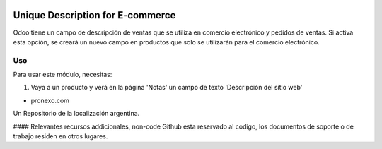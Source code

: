 .. |company| replace:: pronexo.com
.. |company_logo| image:: http://fotos.subefotos.com/7107261ae57571ec94f0f2d7363aa358o.png
   :alt: pronexo.com
   :target: https://www.pronexo.com

.. image:: https://img.shields.io/badge/license-AGPL--3-blue.png
   :target: https://www.gnu.org/licenses/agpl
   :alt: License: AGPL-3


=================================
Unique Description for E-commerce
=================================

Odoo tiene un campo de descripción de ventas que se utiliza en comercio electrónico y pedidos de ventas. Si activa esta opción, se creará un nuevo campo en productos que solo se utilizarán para el comercio electrónico.




Uso
=====

Para usar este módulo, necesitas:

#. Vaya a un producto y verá en la página 'Notas' un campo de texto 'Descripción del sitio web'

* |company|

|company_logo|


Un Repositorio de la localización argentina.

#### Relevantes recursos addicionales, non-code
Github esta reservado al codigo, los documentos de soporte o de trabajo residen en otros lugares.